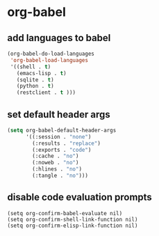 * org-babel
** add languages to babel
#+begin_src emacs-lisp
    (org-babel-do-load-languages
     'org-babel-load-languages
     '((shell . t)
       (emacs-lisp . t)
       (sqlite . t)
       (python . t)
       (restclient . t )))
#+end_src


** set default header args
#+begin_src emacs-lisp
  (setq org-babel-default-header-args
        '((:session . "none")
          (:results . "replace")
          (:exports . "code")
          (:cache . "no")
          (:noweb . "no")
          (:hlines . "no")
          (:tangle . "no")))
#+end_src



** COMMENT applescript support
#+begin_src emacs-lisp
    (use-package ob-applescript
      :after (org)
      :straight (ob-applescript :type git
                                :host github
                                :repo "dustinlacewell/ob-applescript.el")
      :config (require 'ob-applescript))
#+end_src

** disable code evaluation prompts
#+BEGIN_SRC elisp
  (setq org-confirm-babel-evaluate nil)
  (setq org-confirm-shell-link-function nil)
  (setq org-confirm-elisp-link-function nil)
#+END_SRC

